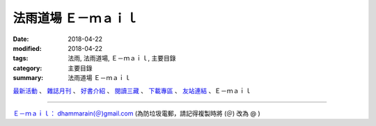 法雨道場 Ｅ－ｍａｉｌ
#######################

:date: 2018-04-22
:modified: 2018-04-22
:tags: 法雨, 法雨道場, Ｅ－ｍａｉｌ, 主要目錄
:category: 主要目錄
:summary: 法雨道場 Ｅ－ｍａｉｌ

.. container:: index-page-image

  .. image:: {static}/extra/dhammarain/extra/img/top_01_full.gif
     :width: 948 px 
     :height: 98 px 
     :alt: 道場logo
     :align: center

`最新活動 <{filename}/articles/dhammarain/articles/new/new%zh.rst>`__ 、 `雜誌月刊 <{filename}/articles/dhammarain/articles/magazine/magazine%zh.rst>`_ 、 `好書介紹 <{filename}/articles/dhammarain/articles/books/books%zh.rst>`_ 、 `閱讀三藏 <{filename}/articles/dhammarain/articles/canon/canon%zh.rst>`_ 、 `下載專區 <{filename}/articles/dhammarain/articles/download/download%zh.rst>`_ 、 `友站連結 <{filename}/articles/dhammarain/articles/friends/friends%zh.rst>`_ 、Ｅ－ｍａｉｌ

------

`Ｅ－ｍａｉｌ： dhammarain(＠)gmail.com <dhammarain@gmail.com>`_ (為防垃圾電郵，請記得複製時將 (＠) 改為 @ )


..
  2023-08-08 rev. replace filename with static to match "gramma"
  2018.04.22 create .rst for github
  資訊更新日期: 04.22, `佛曆 <http://zh.wikipedia.org/wiki/%E4%BD%9B%E6%9B%86>`_ ( `BE <http://en.wikipedia.org/wiki/Buddhist_calendar>`__ ) 2561; ( `西元 <http://zh.wikipedia.org/wiki/%E5%85%AC%E5%85%83>`__ 2018 `CE <http://en.wikipedia.org/wiki/Common_Era>`__ )

  .. image:: picture.jpeg
   :height: 100px
   :width: 200 px
   :scale: 50 %
   :alt: alternate text
   :align: right